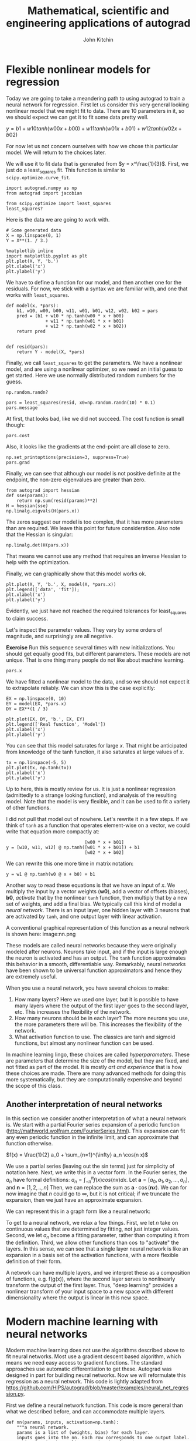 #+TITLE:  Mathematical, scientific and engineering applications of autograd
#+AUTHOR: John Kitchin
#+OX-IPYNB-KEYWORD-METADATA: keywords
#+KEYWORDS: autograd

* Flexible nonlinear models for regression

Today we are going to take a meandering path to using autograd to train a neural network for regression. First let us consider this very general looking nonlinear model that we might fit to data. There are 10 parameters in it, so we should expect we can get it to fit some data pretty well.

$y = b1 + w10 tanh(w00 x + b00) + w11 tanh(w01 x + b01) + w12 tanh(w02 x + b02)$

For now let us not concern ourselves with how we chose this particular model. We will return to the choices later.

We will use it to fit data that is generated from $y = x^\frac{1}{3}$. First, we just do a least_squares fit. This function is similar to ~scipy.optimize.curve_fit~.

#+BEGIN_SRC ipython
import autograd.numpy as np
from autograd import jacobian

from scipy.optimize import least_squares
least_squares?
#+END_SRC

#+RESULTS:
:results:
# Out [1]:
:end:


Here is the data we are going to work with.

#+BEGIN_SRC ipython
# Some generated data
X = np.linspace(0, 1)
Y = X**(1. / 3.)

%matplotlib inline
import matplotlib.pyplot as plt
plt.plot(X, Y, 'b.')
plt.xlabel('x')
plt.ylabel('y')
#+END_SRC

#+RESULTS:
:results:
# Out [2]:
# text/plain
: Text(0, 0.5, 'y')

# text/plain
: <Figure size 432x288 with 1 Axes>

# image/png
[[file:obipy-resources/f9f4765bf874cfeb97d070c64909ecd60eb48691/8988523c8198cb8f37c89adf0fdecb22db42b6fd.png]]
:end:

We have to define a function for our model, and then another one for the residuals. For now, we stick with a syntax we are familiar with, and one that works with ~least_squares~.

#+BEGIN_SRC ipython
def model(x, *pars):
    b1, w10, w00, b00, w11, w01, b01, w12, w02, b02 = pars
    pred = (b1 + w10 * np.tanh(w00 * x + b00)
               + w11 * np.tanh(w01 * x + b01)
               + w12 * np.tanh(w02 * x + b02))
    return pred


def resid(pars):
    return Y - model(X, *pars)
#+END_SRC

#+RESULTS:
:results:
# Out [3]:
:end:

Finally, we call =least_squares= to get the parameters. We have a nonlinear model, and are using a nonlinear optimizer, so we need an initial guess to get started. Here we use normally distributed random numbers for the guess.

#+BEGIN_SRC ipython
np.random.randn?
#+END_SRC

#+RESULTS:
:results:
# Out [4]:
:end:


#+BEGIN_SRC ipython
pars = least_squares(resid, x0=np.random.randn(10) * 0.1)
pars.message
#+END_SRC

#+RESULTS:
:results:
# Out [5]:
# text/plain
: 'The maximum number of function evaluations is exceeded.'
:end:

At first, that looks bad, like we did not succeed. The cost function is small though:

#+BEGIN_SRC ipython
pars.cost
#+END_SRC

#+RESULTS:
:results:
# Out [6]:
# text/plain
: 1.3714713928534242e-05
:end:

Also, it looks like the gradients at the end-point are all close to zero.

#+BEGIN_SRC ipython
np.set_printoptions(precision=3, suppress=True)
pars.grad
#+END_SRC

#+RESULTS:
:results:
# Out [7]:
# text/plain
: array([0., 0., 0., 0., 0., 0., 0., 0., 0., 0.])
:end:

Finally, we can see that although our model is not positive definite at the endpoint, the non-zero eigenvalues are greater than zero.

#+BEGIN_SRC ipython
from autograd import hessian
def sse(params):
    return np.sum(resid(params)**2)
H = hessian(sse)
np.linalg.eigvals(H(pars.x))
#+END_SRC

#+RESULTS:
:results:
# Out [8]:
# text/plain
: array([532.482,  12.359,   0.627,   0.163,   0.022,   0.   ,   0.   ,
:          0.   ,   0.   ,   0.   ])
:end:

The zeros suggest our model is too complex, that it has more parameters than are required. We leave this point for future consideration. Also note that the Hessian is singular:

#+BEGIN_SRC ipython
np.linalg.det(H(pars.x))
#+END_SRC

#+RESULTS:
:results:
# Out [9]:
# text/plain
: 8.538426816841829e-34
:end:

That means we cannot use any method that requires an inverse Hessian to help with the optimization.

Finally, we can graphically show that this model works ok.

#+BEGIN_SRC ipython
plt.plot(X, Y, 'b.', X, model(X, *pars.x))
plt.legend(['data', 'fit']);
plt.xlabel('x')
plt.ylabel('y')
#+END_SRC

#+RESULTS:
:results:
# Out [10]:
# text/plain
: Text(0, 0.5, 'y')

# text/plain
: <Figure size 432x288 with 1 Axes>

# image/png
[[file:obipy-resources/f9f4765bf874cfeb97d070c64909ecd60eb48691/60f08cdb9bce9cfa2360cc48393d6d71f8d2154f.png]]
:end:

Evidently, we just have not reached the required tolerances for least_squares to claim success.

Let's inspect the parameter values. They vary by some orders of magnitude, and surprisingly are all negative.

*Exercise* Run this sequence several times with new initializations. You should get equally good fits, but different parameters. These models are not unique. That is one thing many people do not like about machine learning.

#+BEGIN_SRC ipython
pars.x
#+END_SRC

#+RESULTS:
:results:
# Out [11]:
# text/plain
: array([-97.773,  36.637,   5.331,   2.91 ,  18.996,  54.705,   2.532,
:         43.449,   0.509,   2.307])
:end:


We have fitted a nonlinear model to the data, and so we should not expect it to extrapolate reliably. We can show this is the case explicitly:

#+BEGIN_SRC ipython
EX = np.linspace(0, 10)
EY = model(EX, *pars.x)
DY = EX**(1 / 3)

plt.plot(EX, DY, 'b.', EX, EY)
plt.legend(['Real function', 'Model'])
plt.xlabel('x')
plt.ylabel('y')
#+END_SRC

#+RESULTS:
:results:
# Out [12]:
# text/plain
: Text(0, 0.5, 'y')

# text/plain
: <Figure size 432x288 with 1 Axes>

# image/png
[[file:obipy-resources/f9f4765bf874cfeb97d070c64909ecd60eb48691/858e3c016149be13eed7accdcb32d9a67b2c6b7f.png]]
:end:

You can see that this model saturates for large $x$. That might be anticipated from knowledge of the tanh function, it also saturates at large values of $x$.

#+BEGIN_SRC ipython
tx = np.linspace(-5, 5)
plt.plot(tx, np.tanh(tx))
plt.xlabel('x')
plt.ylabel('y')
#+END_SRC

#+RESULTS:
:results:
# Out [13]:
# text/plain
: Text(0, 0.5, 'y')

# text/plain
: <Figure size 432x288 with 1 Axes>

# image/png
[[file:obipy-resources/f9f4765bf874cfeb97d070c64909ecd60eb48691/e6b1732b9ce3786ba7864d67801fd708a3471e1a.png]]
:end:


Up to here, this is mostly review for us. It is just a nonlinear regression (admittedly to a strange looking function), and analysis of the resulting model. Note that the model is very flexible, and it can be used to fit a variety of other functions.

I did not pull that model out of nowhere. Let's rewrite it in a few steps. If we think of =tanh= as a function that operates element-wise on a vector, we could write that equation more compactly at:

#+BEGIN_EXAMPLE
                              [w00 * x + b01]
y = [w10, w11, w12] @ np.tanh([w01 * x + b01]) + b1
                              [w02 * x + b02]
#+END_EXAMPLE

We can rewrite this one more time in matrix notation:

#+BEGIN_EXAMPLE
y = w1 @ np.tanh(w0 @ x + b0) + b1
#+END_EXAMPLE

Another way to read these equations is that we have an input of $x$. We multiply the input by a vector weights ($\mathbf{w0}$), add a vector of offsets (biases), $\mathbf{b0}$, /activate/ that by the nonlinear =tanh= function, then multiply that by a new set of weights, and add a final bias. We typically call this kind of model a /neural network/. There is an input layer, one hidden layer with 3 neurons that are activated by =tanh=, and one output layer with linear activation.

A conventional graphical representation of this function as a neural network is shown here:
image:nn.png


These models are called neural networks because they were originally modeled after neurons. Neurons take input, and if the input is large enough the neuron is activated and has an output. The =tanh= function approximates this behavior in a smooth, differentiable way. Remarkably, neural networks have been shown to be universal function approximators and hence they are extremely useful.

When you use a neural network, you have several choices to make:

1. How many layers? Here we used one layer, but it is possible to have many layers where the output of the first layer goes to the second layer, etc.  This increases the flexibility of the network.
2. How many neurons should be in each layer? The more neurons you use, the more parameters there will be. This increases the flexibility of the network.
3. What activation function to use. The classics are tanh and sigmoid functions, but almost any nonlinear function can be used.

In machine learning lingo, these choices are called /hyperparameters/. These are parameters that determine the size of the model, but they are fixed, and not fitted as part of the model. It is mostly /art and experience/ that is how these choices are made. There are many advanced methods for doing this more systematically, but they are computationally expensive and beyond the scope of this class.

** Another interpretation of neural networks

In this section we consider another interpretation of what a neural network is. We start with a partial Fourier series expansion of a periodic function (http://mathworld.wolfram.com/FourierSeries.html). This expansion can fit any even periodic function in the infinite limit, and can approximate that function otherwise.

\(f(x) = \frac{1}{2} a_0 + \sum_{n=1}^{\infty} a_n \cos(n x)\)

We use a partial series (leaving out the sin terms) just for simplicity of notation here. Next, we write this in a vector form. In the Fourier series, the $a_n$ have formal definitions: $a_n = \int_{-\pi}^{\pi} f(x) cos(n x) dx$.  Let $\mathbf{a} = [a_0, a_1, a_2, ..., a_n]$, and $\mathbf{n} = [1, 2, .., n]$ Then, we can replace the sum as $\mathbf{a} \cdot \cos(\mathbf{n} x)$. We can for now imagine that $n$ could go to $\infty$, but it is not critical; if we truncate the expansion, then we just have an approximate expansion.

We can represent this in a graph form like a neural network:



#+attr_org: :width 300
[[./screenshots/date-19-11-2019-time-09-03-13.png]]


To get to a neural network, we relax a few things. First, we let $n$ take on continuous values that are determined by fitting, not just integer values. Second, we let $a_n$ become a fitting parameter, rather than computing it from the definition. Third, we allow other functions than $\cos$ to "activate" the layers. In this sense, we can see that a single layer neural network is like an expansion in a basis set of the activation functions, with a more flexible definition of their form.

A network can have multiple layers, and we interpret these as a composition of functions, e.g. f(g(x)), where the second layer serves to nonlinearly transform the output of the first layer.  Thus, "deep learning" provides a nonlinear transform of your input space to a new space with different dimensionality where the output is linear in this new space.



* Modern machine learning with neural networks

Modern machine learning does not use the algorithms described above to fit neural networks. Most use a gradient descent based algorithm, which means we need easy access to gradient functions. The standard approaches use automatic differentiation to get these. Autograd was designed in part for building neural networks. Now we will  reformulate this regression as a neural network. This code is lightly adapted from https://github.com/HIPS/autograd/blob/master/examples/neural_net_regression.py.

First we define a neural network function. This code is more general than what we described before, and can accommodate multiple layers.

#+BEGIN_SRC ipython
def nn(params, inputs, activation=np.tanh):
    """a neural network.
    params is a list of (weights, bias) for each layer.
    inputs goes into the nn. Each row corresponds to one output label.
    activation is the nonlinear activation function.
    """
    for W, b in params[:-1]:
        outputs = np.dot(inputs, W) + b
        inputs = activation(outputs)
    # no activation on the last layer
    W, b = params[-1]
    return np.dot(inputs, W) + b
#+END_SRC

#+RESULTS:
:results:
# Out [14]:
:end:

The next function initializes the weights and biases for each layer in our network. It is standard practice to initialize them to small random numbers to avoid any unintentional symmetries that might occur from a systematic initialization (e.g. all ones or zeros). This code is kind of tricky, but it is very convenient. The size of the arrays are computable. For example, we have one input into a 3 neuron layer, which requires an array of three weights and three biases. Then these get combined back into one output, so we need  again three weights, but now only one bias. In a matrix multiply sense we have: (N, 1) @ (1, 3) @ (3, 1) = (N, 1). This function just automates building this even when there are multiple layers, inputs and outputs.

#+BEGIN_SRC ipython
import autograd.numpy.random as npr

def init_random_params(scale, layer_sizes, rs=npr.RandomState(0)):
    """Build a list of (weights, biases) tuples, one for each layer."""
    return [(rs.randn(insize, outsize) * scale,   # weight matrix
             rs.randn(outsize) * scale)           # bias vector
            for insize, outsize in zip(layer_sizes[:-1], layer_sizes[1:])]
#+END_SRC

#+RESULTS:
:results:
# Out [15]:
:end:

To use this, we specify the layer_sizes, e.g. layer_sizes=[1, 3, 1] which means one input, 3 neurons in the first layer, and one output.

#+BEGIN_SRC ipython
params = init_random_params(0.1, layer_sizes=[1, 3, 1])
for i, wb in enumerate(params):
    W, b = wb
    print('w{0}: {1}, b{0}: {2}'.format(i, W.shape, b.shape))

print(params)
#+END_SRC

#+RESULTS:
:results:
# Out [16]:
# output
#+BEGIN_EXAMPLE
w0: (1, 3), b0: (3,)
w1: (3, 1), b1: (1,)
[(array([[0.176, 0.04 , 0.098]]), array([ 0.224,  0.187, -0.098])), (array([[ 0.095],
       [-0.015],
       [-0.01 ]]), array([0.041]))]

#+END_EXAMPLE

:end:

You can see w0 is a column vector of weights, and there are three biases in b0. W1 in contrast, is a row vector of weights, with one bias. So 10 parameters in total, like we had before. We will create an objective function of the mean squared error again. There is a subtle point here too. The input data will go in with a specific shape of (N, 1) where N is the number of x-points. Our input is from ~np.linspace~ as a 1D array. So, we build a 2D array with the 1D array as the first row, and then transpose it to get it into a column.

Another subtle detail is the objective function has an optional step argument. We will see shortly this is a required argument for the optimizer algorithm.

#+BEGIN_SRC ipython
def objective(params, step=None):
    pred = nn(params, np.array([X]).T)
    err = np.array([Y]).T - pred
    return np.mean(err**2)
#+END_SRC

#+RESULTS:
:results:
# Out [17]:
:end:

Finally, we are ready to do some optimization. We use the [[https://machinelearningmastery.com/adam-optimization-algorithm-for-deep-learning/][Adam optimizer]]. The details are not super important at this point, suffice to say it is a gradient descent algorithm. We use ~autograd.grad~ to provide that gradient of the objective function. One more important point here is the =step_size= argument. This is sometimes also called the /learning rate/ in ML jargon. This parameter determines how fast the optimization converges. If it is too small, the rate of convergence is slow. If it is too large, then the convergence may not be stable. This is another /hyperparameter/ that affects the model.

We do the training iteratively, taking N steps per iteration. If you run this set of blocks many times, you will get different results from different random initial guesses. Sometimes, the optimization can get trapped in local minima. It takes experience to recognize and diagnose problems with these.


#+BEGIN_SRC ipython :async
from autograd.misc.optimizers import adam
from autograd import grad

N = 50
MAX_EPOCHS = 500

for i in range(MAX_EPOCHS):
    params = adam(grad(objective), params,
                  step_size=0.01, num_iters=N)
    if i % 100 == 0:  # print every 100th step
        print(f'Step {i}: {objective(params)}')
    if objective(params, _) < 2e-5:
        print('Tolerance reached, stopping')
        break
#+END_SRC

#+RESULTS:
:results:
# Out [18]:
# output
Step 0: 0.02252298981875618
Step 100: 0.00010016662197145305
Tolerance reached, stopping

:end:


Now we can compare the output of this to our previous fit.

#+BEGIN_SRC ipython
for i, wb in enumerate(params):
    W, b = wb
    print('w{0}: {1}, b{0}: {2}'.format(i, W, b))
print(pars.x)  # from least_squares
#+END_SRC

#+RESULTS:
:results:
# Out [19]:
# output
#+BEGIN_EXAMPLE
w0: [[33.09   2.896 -0.893]], b0: [0.612 0.254 0.482]
w1: [[ 0.711]
 [ 0.434]
 [-0.414]], b1: [-0.306]
[-97.773  36.637   5.331   2.91   18.996  54.705   2.532  43.449   0.509
   2.307]

#+END_EXAMPLE

:end:

A crucial point is they don't appear related at all. They aren't. There are many sets of parameters that lead to similar fits. These parameters don't have any particular meaning. This is another thing some researchers do not like about neural networks. They are usually not interpretable as physical parameters.

As before, this model cannot extrapolate (or generalize as ML researchers say). That is because the activation functions all saturate to a constant value. The network *does not learn* anything but a representation of the data in the region the regression is done.

#+BEGIN_SRC ipython
X2 = np.linspace(0, 10)
Y2 = X2**(1/3)
Z2 = nn(params, X2.reshape([-1, 1]))

plt.plot(X2, Y2, 'b.', label='analytical')
plt.plot(X2, Z2, label='NN')
plt.fill_between(X2 < 1, 0, 1.4, facecolor='gray', alpha=0.5)
plt.xlabel('x')
plt.ylabel('y');
#+END_SRC

#+RESULTS:
:results:
# Out [20]:
# text/plain
: <Figure size 432x288 with 1 Axes>

# image/png
[[file:obipy-resources/f9f4765bf874cfeb97d070c64909ecd60eb48691/c68500d7d534469b623a188d4e8e291d41fab85a.png]]
:end:

* Summary

Today we pulled together many ideas about nonlinear models, regression, and optimization as an introduction to modern machine learning. ML is little more than building computational models from data. It is usually using flexible, universal function approximators, e.g. neural networks, and all modern ML relies on automatic differentiation to do the regression.

ML code is much more verbose than the simpler regression models we used previously. There is often data scaling that is done in advance, and /regularization/ that is used to reduce overfitting. There are whole courses and now degrees on these topics. You are now at a starting point to study these topics.
